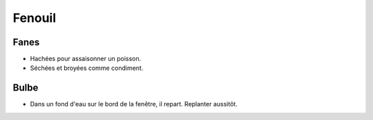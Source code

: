 .. index:: Fenouil
.. index:: jardin; Fenouil
.. _Fenouil:

Fenouil
#######

Fanes
*****

* Hachées pour assaisonner un poisson.
* Séchées et broyées comme condiment.

Bulbe
*****

* Dans un fond d'eau sur le bord de la fenêtre, il repart.
  Replanter aussitôt.
